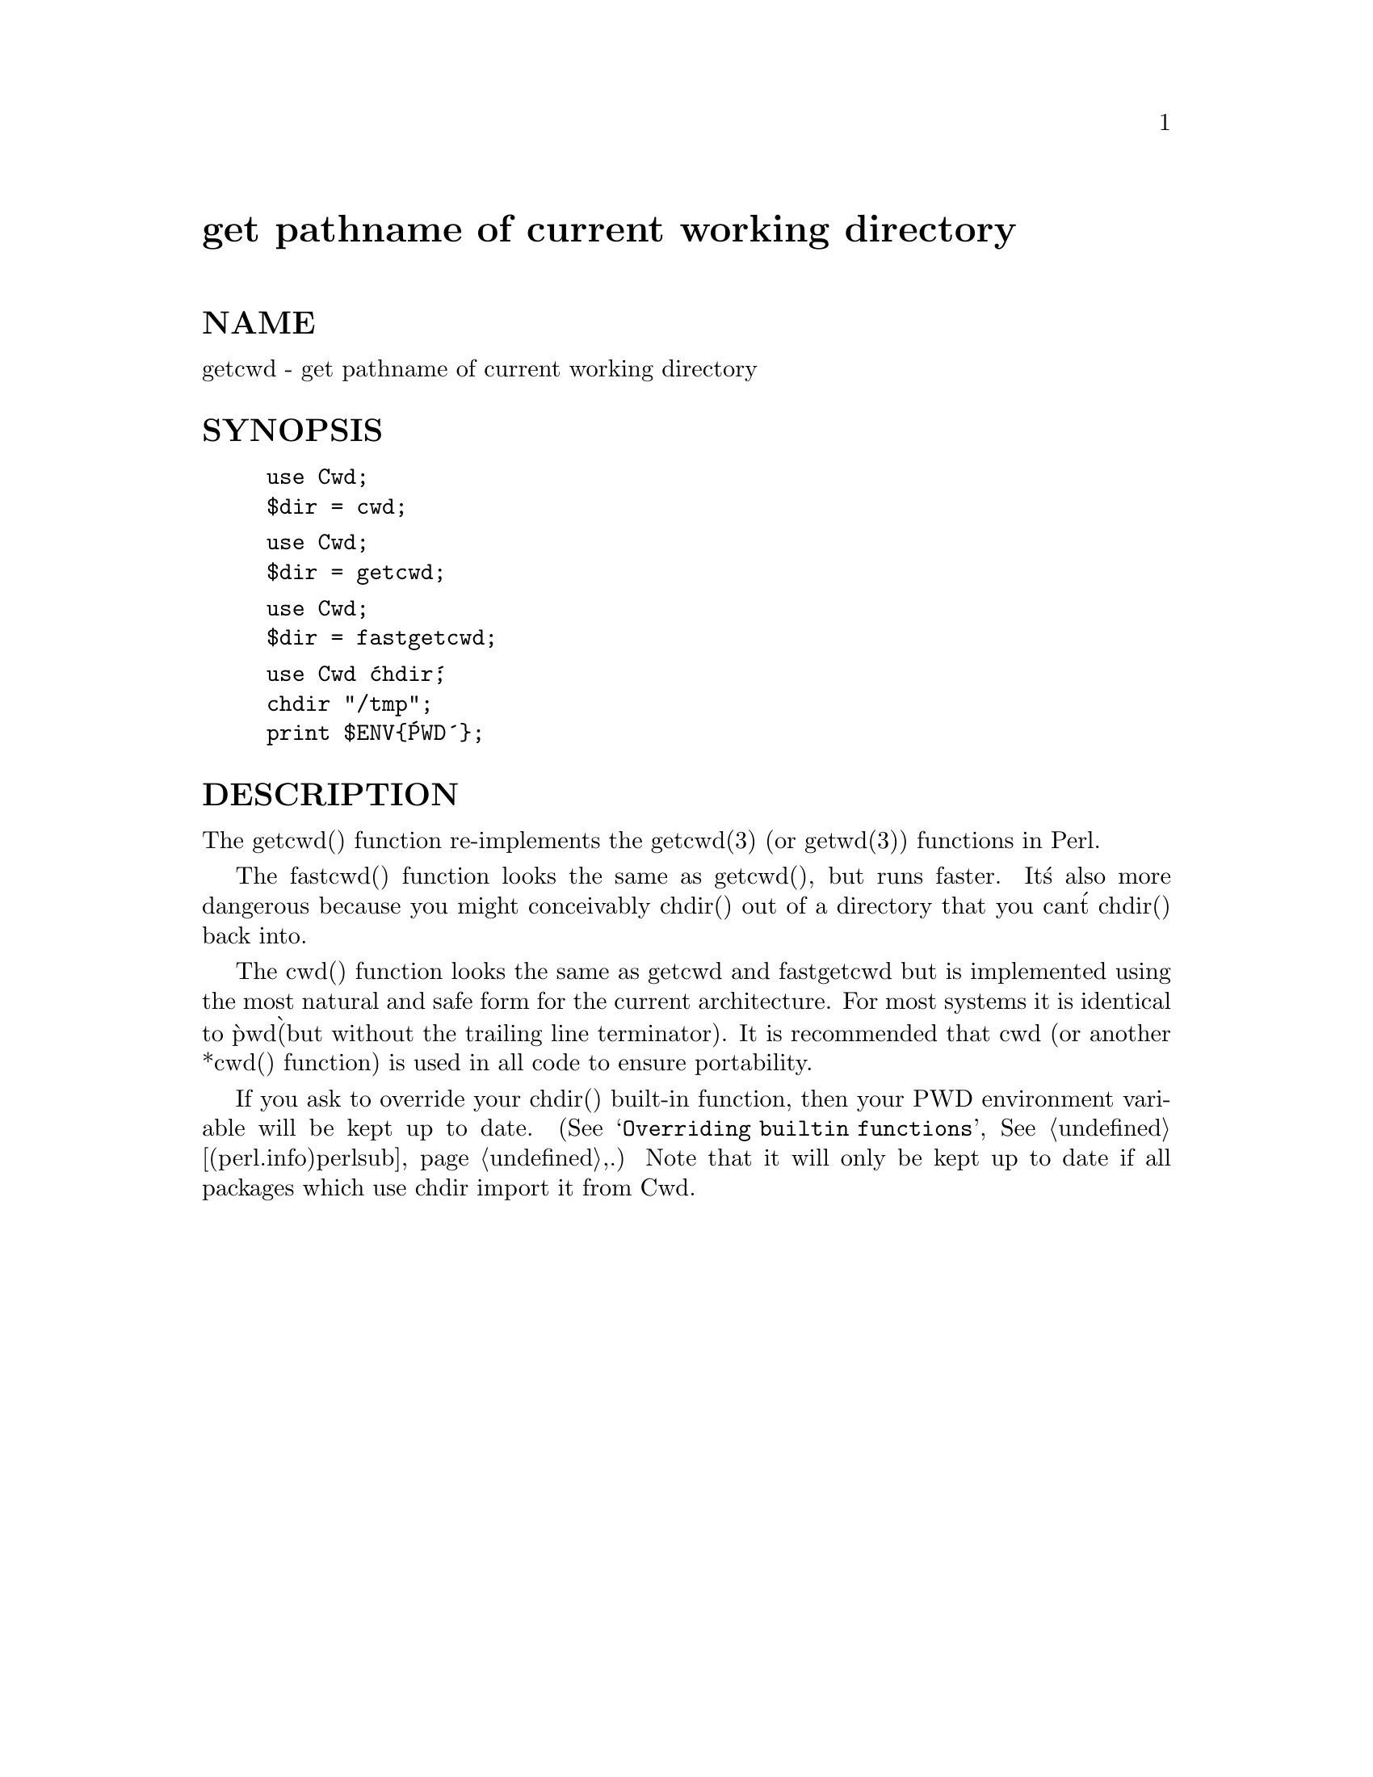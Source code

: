 @node Cwd, DB_File, Crypt/IDEA, Module List
@unnumbered get pathname of current working directory


@unnumberedsec NAME

getcwd - get pathname of current working directory

@unnumberedsec SYNOPSIS

@example
use Cwd;
$dir = cwd;
@end example

@example
use Cwd;
$dir = getcwd;
@end example

@example
use Cwd;
$dir = fastgetcwd;
@end example

@example
use Cwd @'chdir@';
chdir "/tmp";
print $ENV@{@'PWD@'@};
@end example

@unnumberedsec DESCRIPTION

The getcwd() function re-implements the getcwd(3) (or getwd(3)) functions
in Perl.

The fastcwd() function looks the same as getcwd(), but runs faster.
It@'s also more dangerous because you might conceivably chdir() out of a
directory that you can@'t chdir() back into.

The cwd() function looks the same as getcwd and fastgetcwd but is
implemented using the most natural and safe form for the current
architecture. For most systems it is identical to @`pwd@` (but without
the trailing line terminator). It is recommended that cwd (or another
*cwd() function) is used in all code to ensure portability.

If you ask to override your chdir() built-in function, then your PWD
environment variable will be kept up to date.  (See
@samp{Overriding builtin functions}, @xref{(perl.info)perlsub,Perlsub},.) Note that it will only be
kept up to date if all packages which use chdir import it from Cwd.

